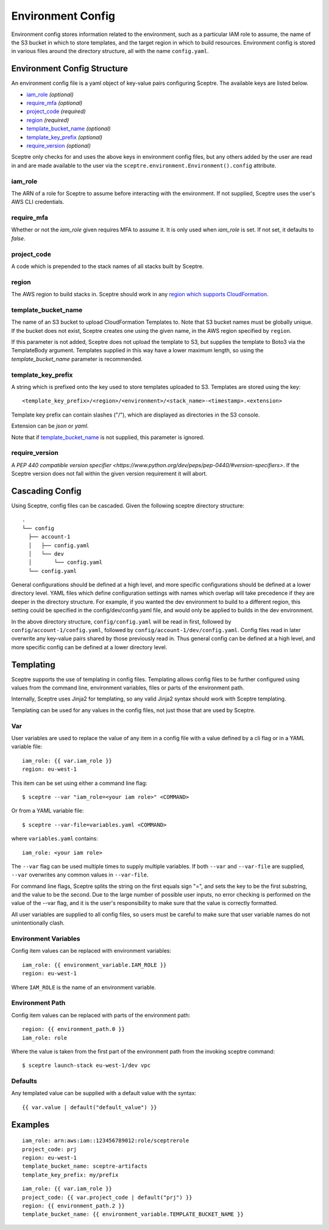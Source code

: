 .. highlight:: shell

==================
Environment Config
==================

Environment config stores information related to the environment, such as a particular IAM role to assume, the name of the S3 bucket in which to store templates, and the target region in which to build resources. Environment config is stored in various files around the directory structure, all with the name ``config.yaml``.

Environment Config Structure
----------------------------

An environment config file is a yaml object of key-value pairs configuring Sceptre. The available keys are listed below.

- `iam_role`_ *(optional)*

- `require_mfa`_ *(optional)*

- `project_code`_ *(required)*

- `region`_ *(required)*

- `template_bucket_name`_ *(optional)*

- `template_key_prefix`_ *(optional)*

- `require_version`_ *(optional)*

Sceptre only checks for and uses the above keys in environment config files, but any others added by the user are read in and are made available to the user via the ``sceptre.environment.Environment().config`` attribute.


iam_role
````````

The ARN of a role for Sceptre to assume before interacting with the environment. If not supplied, Sceptre uses the user's AWS CLI credentials.

require_mfa
````````

Whether or not the `iam_role` given requires MFA to assume it. It is only used when `iam_role` is set. If not set, it defaults to `false`.

project_code
````````````

A code which is prepended to the stack names of all stacks built by Sceptre.

.. _cascading_config:

region
``````

The AWS region to build stacks in. Sceptre should work in any `region which supports CloudFormation <http://docs.aws.amazon.com/general/latest/gr/rande.html#cfn_region>`_.

template_bucket_name
````````````````````

The name of an S3 bucket to upload CloudFormation Templates to. Note that S3 bucket names must be globally unique. If the bucket does not exist, Sceptre creates one using the given name, in the AWS region specified by ``region``.

If this parameter is not added, Sceptre does not upload the template to S3, but supplies the template to Boto3 via the TemplateBody argument. Templates supplied in this way have a lower maximum length, so using the `template_bucket_name` parameter is recommended.

template_key_prefix
````````````````````

A string which is prefixed onto the key used to store templates uploaded to S3. Templates are stored using the key::

  <template_key_prefix>/<region>/<environment>/<stack_name>-<timestamp>.<extension>

Template key prefix can contain slashes ("/"), which are displayed as directories in the S3 console.

Extension can be `json` or `yaml`.

Note that if `template_bucket_name`_ is not supplied, this parameter is ignored.

require_version
```````````````

A `PEP 440 compatible version specifier <https://www.python.org/dev/peps/pep-0440/#version-specifiers>`. If the Sceptre version does not fall within the given version requirement it will abort.

Cascading Config
----------------

Using Sceptre, config files can be cascaded. Given the following sceptre directory structure::

  .
  └── config
    ├── account-1
    │   ├── config.yaml
    │   └── dev
    │       └── config.yaml
    └── config.yaml

General configurations should be defined at a high level, and more specific configurations should be defined at a lower directory level. YAML files which define configuration settings with names which overlap will take precedence if they are deeper in the directory structure. For example, if you wanted the dev environment to build to a different region, this setting could be specified in the config/dev/config.yaml file, and would only be applied to builds in the dev environment.

In the above directory structure, ``config/config.yaml`` will be read in first, followed by ``config/account-1/config.yaml``, followed by ``config/account-1/dev/config.yaml``. Config files read in later overwrite any key-value pairs shared by those previously read in. Thus general config can be defined at a high level, and more specific config can be defined at a lower directory level.

.. _templating:

Templating
----------

Sceptre supports the use of templating in config files. Templating allows config files to be further configured using values from the command line, environment variables, files or parts of the environment path.

Internally, Sceptre uses Jinja2 for templating, so any valid Jinja2 syntax should work with Sceptre templating.

Templating can be used for any values in the config files, not just those that are used by Sceptre.


Var
```

User variables are used to replace the value of any item in a config file with a value defined by a cli flag or in a YAML variable file::

  iam_role: {{ var.iam_role }}
  region: eu-west-1

This item can be set using either a command line flag::

  $ sceptre --var "iam_role=<your iam role>" <COMMAND>

Or from a YAML variable file::

  $ sceptre --var-file=variables.yaml <COMMAND>

where ``variables.yaml`` contains::

  iam_role: <your iam role>

The ``--var`` flag can be used multiple times to supply multiple variables. If both ``--var`` and ``--var-file`` are supplied, ``--var`` overwrites any common values in ``--var-file``.

For command line flags, Sceptre splits the string on the first equals sign "=", and sets the key to be the first substring, and the value to be the second. Due to the large number of possible user inputs, no error checking is performed on the value of the --var flag, and it is the user's responsibility to make sure that the value is correctly formatted.

All user variables are supplied to all config files, so users must be careful to make sure that user variable names do not unintentionally clash.


Environment Variables
`````````````````````

Config item values can be replaced with environment variables::

  iam_role: {{ environment_variable.IAM_ROLE }}
  region: eu-west-1

Where ``IAM_ROLE`` is the name of an environment variable.


Environment Path
````````````````

Config item values can be replaced with parts of the environment path::

  region: {{ environment_path.0 }}
  iam_role: role

Where the value is taken from the first part of the environment path from the invoking sceptre command::

  $ sceptre launch-stack eu-west-1/dev vpc


Defaults
````````

Any templated value can be supplied with a default value with the syntax::

  {{ var.value | default("default_value") }}


Examples
--------

::

  iam_role: arn:aws:iam::123456789012:role/sceptrerole
  project_code: prj
  region: eu-west-1
  template_bucket_name: sceptre-artifacts
  template_key_prefix: my/prefix


::

  iam_role: {{ var.iam_role }}
  project_code: {{ var.project_code | default("prj") }}
  region: {{ environment_path.2 }}
  template_bucket_name: {{ environment_variable.TEMPLATE_BUCKET_NAME }}
